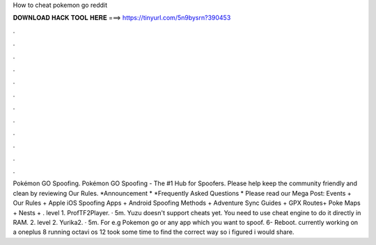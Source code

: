 How to cheat pokemon go reddit

𝐃𝐎𝐖𝐍𝐋𝐎𝐀𝐃 𝐇𝐀𝐂𝐊 𝐓𝐎𝐎𝐋 𝐇𝐄𝐑𝐄 ===> https://tinyurl.com/5n9bysrn?390453

.

.

.

.

.

.

.

.

.

.

.

.

Pokémon GO Spoofing. Pokémon GO Spoofing - The #1 Hub for Spoofers. Please help keep the community friendly and clean by reviewing Our Rules. *Announcement * *Frequently Asked Questions * Please read our Mega Post: Events + Our Rules + Apple iOS Spoofing Apps + Android Spoofing Methods + Adventure Sync Guides + GPX Routes+ Poke Maps + Nests + . level 1. ProfTF2Player. · 5m. Yuzu doesn't support cheats yet. You need to use cheat engine to do it directly in RAM. 2. level 2. Yurika2. · 5m. For e.g Pokemon go or any app which you want to spoof. 6- Reboot. currently working on a oneplus 8 running octavi os 12 took some time to find the correct way so i figured i would share.